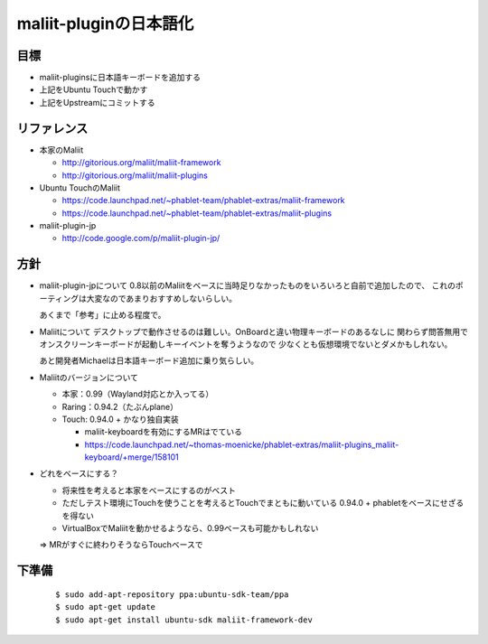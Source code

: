 =======================
maliit-pluginの日本語化
=======================

目標
====

- maliit-pluginsに日本語キーボードを追加する
- 上記をUbuntu Touchで動かす
- 上記をUpstreamにコミットする


リファレンス
============

- 本家のMaliit

  - http://gitorious.org/maliit/maliit-framework

  - http://gitorious.org/maliit/maliit-plugins

- Ubuntu TouchのMaliit

  - https://code.launchpad.net/~phablet-team/phablet-extras/maliit-framework

  - https://code.launchpad.net/~phablet-team/phablet-extras/maliit-plugins

- maliit-plugin-jp

  - http://code.google.com/p/maliit-plugin-jp/


方針
====

- maliit-plugin-jpについて
  0.8以前のMaliitをベースに当時足りなかったものをいろいろと自前で追加したので、
  これのポーティングは大変なのであまりおすすめしないらしい。

  あくまで「参考」に止める程度で。

- Maliitについて
  デスクトップで動作させるのは難しい。OnBoardと違い物理キーボードのあるなしに
  関わらず問答無用でオンスクリーンキーボードが起動しキーイベントを奪うようなので
  少なくとも仮想環境でないとダメかもしれない。

  あと開発者Michaelは日本語キーボード追加に乗り気らしい。

- Maliitのバージョンについて

  - 本家：0.99（Wayland対応とか入ってる）

  - Raring：0.94.2（たぶんplane）

  - Touch: 0.94.0 + かなり独自実装

    - maliit-keyboardを有効にするMRはでている

    - https://code.launchpad.net/~thomas-moenicke/phablet-extras/maliit-plugins_maliit-keyboard/+merge/158101

- どれをベースにする？

  - 将来性を考えると本家をベースにするのがベスト

  - ただしテスト環境にTouchを使うことを考えるとTouchでまともに動いている
    0.94.0 + phabletをベースにせざるを得ない

  - VirtualBoxでMaliitを動かせるようなら、0.99ベースも可能かもしれない

  => MRがすぐに終わりそうならTouchベースで


下準備
======
 ::

    $ sudo add-apt-repository ppa:ubuntu-sdk-team/ppa
    $ sudo apt-get update
    $ sudo apt-get install ubuntu-sdk maliit-framework-dev


